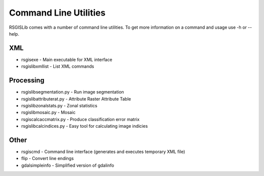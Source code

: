 Command Line Utilities
======================

RSGISLib comes with a number of command line utilities. To get more information on a command and usage use -h or --help.

XML
---
* rsgisexe - Main executable for XML interface
* rsgislibxmllist - List XML commands


Processing
-----------
* rsgislibsegmentation.py - Run image segmentation
* rsgislibattributerat.py - Attribute Raster Attribute Table
* rsgislibzonalstats.py - Zonal statistics
* rsgislibmosaic.py - Mosaic
* rsgiscalcaccmatrix.py - Produce classification error matrix
* rsgislibcalcindices.py - Easy tool for calculating image indicies


Other
-----
* rsgiscmd - Command line interface (generates and executes temporary XML file)
* flip - Convert line endings
* gdalsimpleinfo - Simplified version of gdalinfo
